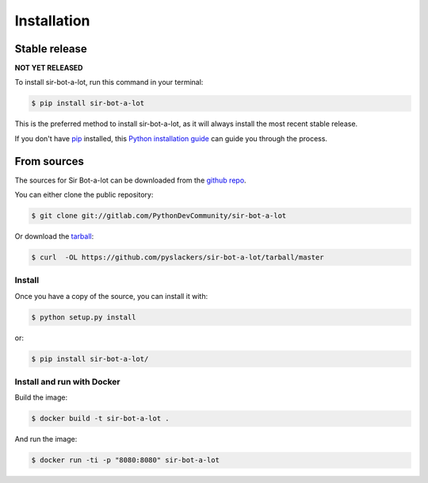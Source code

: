 .. _installation:

============
Installation
============

Stable release
--------------

**NOT YET RELEASED**

To install sir-bot-a-lot, run this command in your terminal:

.. code-block:: console

    $ pip install sir-bot-a-lot

This is the preferred method to install sir-bot-a-lot, as it will always
install the most recent stable release.

If you don't have `pip`_ installed, this `Python installation guide`_
can guide you through the process.

From sources
------------

The sources for Sir Bot-a-lot can be downloaded from the `github repo`_.

You can either clone the public repository:

.. code-block:: console

    $ git clone git://gitlab.com/PythonDevCommunity/sir-bot-a-lot

Or download the `tarball`_:

.. code-block:: console

    $ curl  -OL https://github.com/pyslackers/sir-bot-a-lot/tarball/master

Install
~~~~~~~

Once you have a copy of the source, you can install it with:

.. code-block:: console

    $ python setup.py install

or:

.. code-block:: console

    $ pip install sir-bot-a-lot/

Install and run with Docker
~~~~~~~~~~~~~~~~~~~~~~~~~~~

Build the image:

.. code-block:: console

    $ docker build -t sir-bot-a-lot .

And run the image:

.. code-block:: console

    $ docker run -ti -p "8080:8080" sir-bot-a-lot

.. _pip: https://pip.pypa.io
.. _Python installation guide: http://docs.python-guide.org/en/latest/starting/installation/
.. _github repo: https://github.com/pyslackers/sir-bot-a-lot
.. _tarball: https://github.com/pyslackers/sir-bot-a-lot/tarball/master
